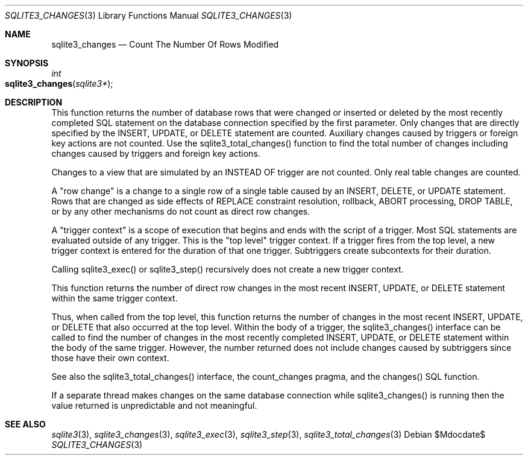 .Dd $Mdocdate$
.Dt SQLITE3_CHANGES 3
.Os
.Sh NAME
.Nm sqlite3_changes
.Nd Count The Number Of Rows Modified
.Sh SYNOPSIS
.Ft int 
.Fo sqlite3_changes
.Fa "sqlite3*"
.Fc
.Sh DESCRIPTION
This function returns the number of database rows that were changed
or inserted or deleted by the most recently completed SQL statement
on the database connection specified by the first
parameter.
Only changes that are directly specified by the INSERT, UPDATE,
or DELETE statement are counted.
Auxiliary changes caused by triggers or foreign key actions
are not counted.
Use the sqlite3_total_changes() function to
find the total number of changes including changes caused by triggers
and foreign key actions.
.Pp
Changes to a view that are simulated by an INSTEAD OF trigger
are not counted.
Only real table changes are counted.
.Pp
A "row change" is a change to a single row of a single table caused
by an INSERT, DELETE, or UPDATE statement.
Rows that are changed as side effects of REPLACE constraint
resolution, rollback, ABORT processing, DROP TABLE, or by
any other mechanisms do not count as direct row changes.
.Pp
A "trigger context" is a scope of execution that begins and ends with
the script of a  trigger.
Most SQL statements are evaluated outside of any trigger.
This is the "top level" trigger context.
If a trigger fires from the top level, a new trigger context is entered
for the duration of that one trigger.
Subtriggers create subcontexts for their duration.
.Pp
Calling sqlite3_exec() or sqlite3_step()
recursively does not create a new trigger context.
.Pp
This function returns the number of direct row changes in the most
recent INSERT, UPDATE, or DELETE statement within the same trigger
context.
.Pp
Thus, when called from the top level, this function returns the number
of changes in the most recent INSERT, UPDATE, or DELETE that also occurred
at the top level.
Within the body of a trigger, the sqlite3_changes() interface can be
called to find the number of changes in the most recently completed
INSERT, UPDATE, or DELETE statement within the body of the same trigger.
However, the number returned does not include changes caused by subtriggers
since those have their own context.
.Pp
See also the sqlite3_total_changes() interface,
the count_changes pragma, and the changes() SQL function.
.Pp
If a separate thread makes changes on the same database connection
while sqlite3_changes() is running then the value
returned is unpredictable and not meaningful.
.Sh SEE ALSO
.Xr sqlite3 3 ,
.Xr sqlite3_changes 3 ,
.Xr sqlite3_exec 3 ,
.Xr sqlite3_step 3 ,
.Xr sqlite3_total_changes 3
